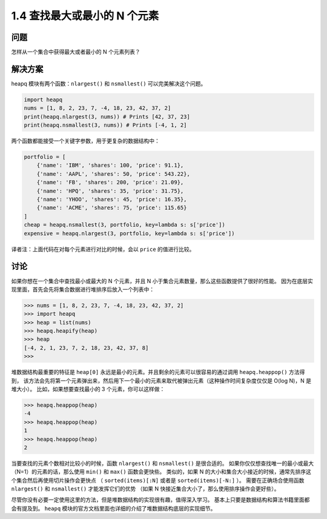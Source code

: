 ================================
1.4 查找最大或最小的 N 个元素
================================

----------
问题
----------
怎样从一个集合中获得最大或者最小的 N 个元素列表？

----------
解决方案
----------
heapq 模块有两个函数：``nlargest()`` 和 ``nsmallest()`` 可以完美解决这个问题。

.. code-block:: python

    import heapq
    nums = [1, 8, 2, 23, 7, -4, 18, 23, 42, 37, 2]
    print(heapq.nlargest(3, nums)) # Prints [42, 37, 23]
    print(heapq.nsmallest(3, nums)) # Prints [-4, 1, 2]

两个函数都能接受一个关键字参数，用于更复杂的数据结构中：

.. code-block:: python

    portfolio = [
        {'name': 'IBM', 'shares': 100, 'price': 91.1},
        {'name': 'AAPL', 'shares': 50, 'price': 543.22},
        {'name': 'FB', 'shares': 200, 'price': 21.09},
        {'name': 'HPQ', 'shares': 35, 'price': 31.75},
        {'name': 'YHOO', 'shares': 45, 'price': 16.35},
        {'name': 'ACME', 'shares': 75, 'price': 115.65}
    ]
    cheap = heapq.nsmallest(3, portfolio, key=lambda s: s['price'])
    expensive = heapq.nlargest(3, portfolio, key=lambda s: s['price'])

译者注：上面代码在对每个元素进行对比的时候，会以 ``price`` 的值进行比较。

----------
讨论
----------
如果你想在一个集合中查找最小或最大的 N 个元素，并且 N 小于集合元素数量，那么这些函数提供了很好的性能。
因为在底层实现里面，首先会先将集合数据进行堆排序后放入一个列表中：

.. code-block:: python

    >>> nums = [1, 8, 2, 23, 7, -4, 18, 23, 42, 37, 2]
    >>> import heapq
    >>> heap = list(nums)
    >>> heapq.heapify(heap)
    >>> heap
    [-4, 2, 1, 23, 7, 2, 18, 23, 42, 37, 8]
    >>>

堆数据结构最重要的特征是 ``heap[0]`` 永远是最小的元素。并且剩余的元素可以很容易的通过调用 ``heapq.heappop()`` 方法得到，
该方法会先将第一个元素弹出来，然后用下一个最小的元素来取代被弹出元素（这种操作时间复杂度仅仅是 O(log N)，N 是堆大小）。
比如，如果想要查找最小的 3 个元素，你可以这样做：

.. code-block:: python

    >>> heapq.heappop(heap)
    -4
    >>> heapq.heappop(heap)
    1
    >>> heapq.heappop(heap)
    2

当要查找的元素个数相对比较小的时候，函数 ``nlargest()`` 和 ``nsmallest()`` 是很合适的。
如果你仅仅想查找唯一的最小或最大（N=1）的元素的话，那么使用 ``min()`` 和 ``max()`` 函数会更快些。
类似的，如果 N 的大小和集合大小接近的时候，通常先排序这个集合然后再使用切片操作会更快点
（ ``sorted(items)[:N]`` 或者是 ``sorted(items)[-N:]`` ）。
需要在正确场合使用函数 ``nlargest()`` 和 ``nsmallest()`` 才能发挥它们的优势
（如果 N 快接近集合大小了，那么使用排序操作会更好些）。

尽管你没有必要一定使用这里的方法，但是堆数据结构的实现很有趣，值得深入学习。
基本上只要是数据结构和算法书籍里面都会有提及到。
``heapq`` 模块的官方文档里面也详细的介绍了堆数据结构底层的实现细节。
